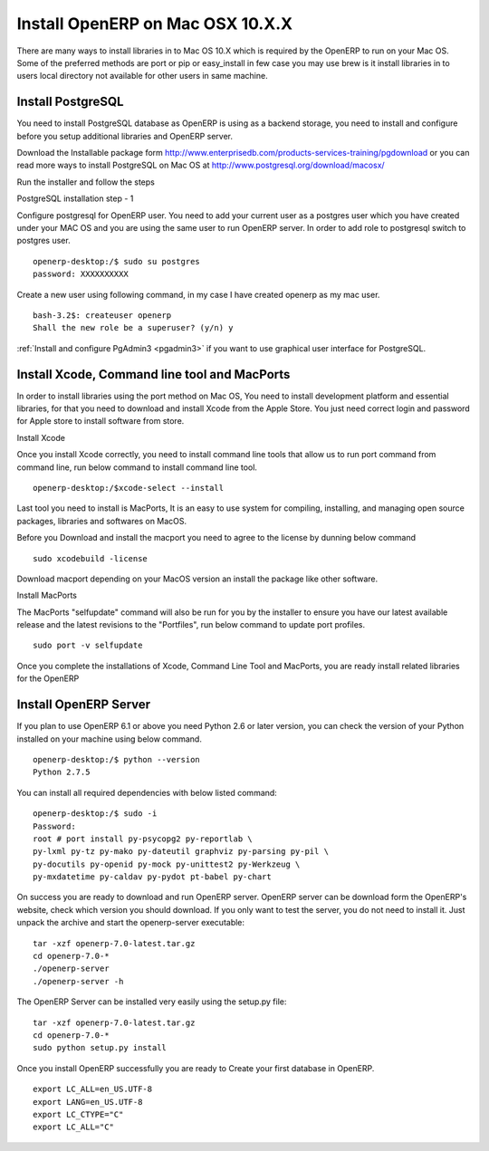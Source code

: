 .. _install-macosx:

Install OpenERP on Mac OSX 10.X.X
==================================

There are many ways to install libraries in to Mac OS 10.X which is required by the OpenERP to run on your Mac OS. Some of the preferred methods are port or pip or easy_install in few case you may use brew is it install libraries in to users local directory not available for other users in same machine.

Install PostgreSQL
------------------
You need to install PostgreSQL database as OpenERP is using as a backend storage, you need to install and configure before you setup additional libraries and OpenERP server.

Download the Installable package form http://www.enterprisedb.com/products-services-training/pgdownload or you can read more ways to install PostgreSQL on Mac OS at http://www.postgresql.org/download/macosx/

Run the installer and follow the steps

.. image:: images/postgresql-mac.png

PostgreSQL installation step - 1

Configure postgresql for OpenERP user. You need to add your current user as a postgres user which you have created under your MAC OS and you are using the same user to run OpenERP server. In order to add role to postgresql switch to postgres user.

::

	openerp-desktop:/$ sudo su postgres
	password: XXXXXXXXXX

Create a new user using following command, in my case I have created openerp as my mac user.

::

	bash-3.2$: createuser openerp
	Shall the new role be a superuser? (y/n) y

:ref:`Install and configure PgAdmin3 <pgadmin3>` if you want to use graphical user interface for PostgreSQL.

Install Xcode, Command line tool and MacPorts
---------------------------------------------
In order to install libraries using the port method on Mac OS, You need to install development platform and essential libraries, for that  you need to download and install Xcode from the Apple Store. You just need correct login and password for Apple store to install software from store.

.. image:: images/xcode-install.png

Install Xcode

Once you install Xcode correctly, you need to install command line tools that allow us to run port command from command line, run below command to install command line tool.

::

	openerp-desktop:/$xcode-select --install

Last tool you need to install is MacPorts, It is an easy to use system for compiling, installing, and managing open source packages, libraries and softwares on MacOS.

Before you Download and install the macport you need to agree to the license by dunning below command

::

	sudo xcodebuild -license

Download macport depending on your MacOS version an install the package like other software.

.. image:: images/install-macport.png

Install MacPorts

The MacPorts "selfupdate" command will also be run for you by the installer to ensure you have our latest available release and the latest revisions to the "Portfiles", run below command to update port profiles.

::

	sudo port -v selfupdate

Once you complete the installations of Xcode, Command Line Tool and MacPorts, you are ready install related libraries for the OpenERP

Install OpenERP Server
----------------------
If you plan to use OpenERP 6.1 or above you need Python 2.6 or later version,  you can check the version of your Python installed on your machine using below command.

::
	
	openerp-desktop:/$ python --version
	Python 2.7.5

You can install all required dependencies with below listed command:

::

	openerp-desktop:/$ sudo -i
	Password:
	root # port install py-psycopg2 py-reportlab \
	py-lxml py-tz py-mako py-dateutil graphviz py-parsing py-pil \
	py-docutils py-openid py-mock py-unittest2 py-Werkzeug \
	py-mxdatetime py-caldav py-pydot pt-babel py-chart

On success you are ready to download and run OpenERP server. OpenERP server can be download form the OpenERP's website, check which version you should download. If you only want to test the server, you do not need to install it. Just unpack the archive and start the openerp-server executable:

::

	tar -xzf openerp-7.0-latest.tar.gz
	cd openerp-7.0-*
	./openerp-server
	./openerp-server -h

The OpenERP Server can be installed very easily using the setup.py file:

::

	tar -xzf openerp-7.0-latest.tar.gz
	cd openerp-7.0-*
	sudo python setup.py install

Once you install OpenERP successfully you are ready to Create your first database in OpenERP.

.. note: Sometime you need to change the language settings by changing some variable related the language settings as below.

::
	
	export LC_ALL=en_US.UTF-8
	export LANG=en_US.UTF-8
	export LC_CTYPE="C"
	export LC_ALL="C"